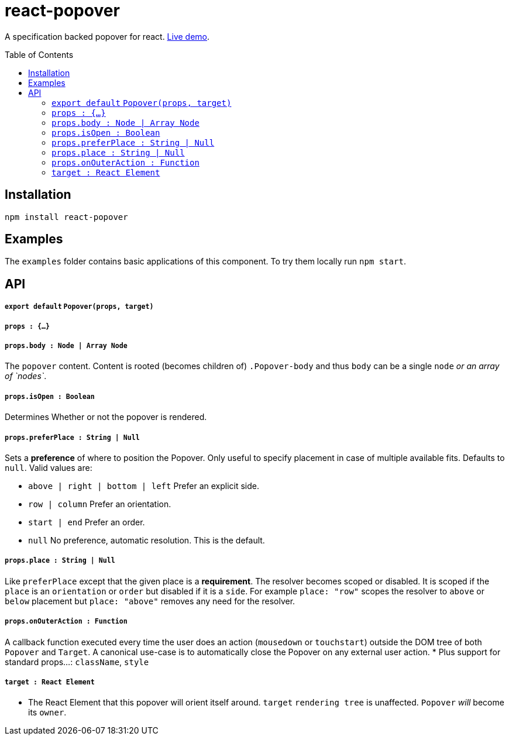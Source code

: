 # react-popover
:toc: macro

A specification backed popover for react. link:https://littlebits.github.io/react-popover/build[Live demo].


toc::[]


## Installation

----
npm install react-popover
----


## Examples

The `examples` folder contains basic applications of this component. To try them locally run `npm start`.


## API

##### `export default` `Popover(props, target)`

##### `props : {...}`

##### `props.body : Node | Array Node`
The `popover` content. Content is rooted (becomes children of) `.Popover-body` and thus `body` can be a single `node` _or an array of `nodes`_.

##### `props.isOpen : Boolean`
Determines Whether or not the popover is rendered.

##### `props.preferPlace : String | Null`
Sets a ***preference*** of where to position the Popover. Only useful to specify placement in case of multiple available fits. Defaults to `null`. Valid values are:

* `above | right | bottom | left` Prefer an explicit side.
* `row | column` Prefer an orientation.
* `start | end` Prefer an order.
* `null` No preference, automatic resolution. This is the default.

##### `props.place : String | Null`
Like `preferPlace` except that the given place is a ***requirement***. The resolver becomes scoped or disabled. It is scoped if the `place` is an `orientation` or `order` but disabled if it is a `side`. For example `place: "row"` scopes the resolver to `above` or `below` placement but `place: "above"` removes any need for the resolver.

##### `props.onOuterAction : Function`
A callback function executed every time the user does an action (`mousedown` or `touchstart`) outside the DOM tree of both `Popover` and `Target`. A canonical use-case is to automatically close the Popover on any external user action.
* Plus support for standard props...: `className`, `style`

##### `target : React Element`

- The React Element that this popover will orient itself around. `target` `rendering tree` is unaffected. `Popover` _will_ become its `owner`.
